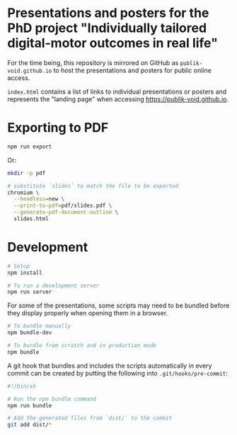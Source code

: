 * Presentations and posters for the PhD project "Individually tailored digital-motor outcomes in real life"

For the time being, this repository is mirrored on GitHub as
~publik-void.github.io~ to host the presentations and posters for public online
access.

~index.html~ contains a list of links to individual presentations or posters and
represents the "landing page" when accessing [[https://publik-void.github.io]].


* Exporting to PDF

#+begin_src sh
npm run export
#+end_src

Or:

#+begin_src sh
mkdir -p pdf

# substitute `slides` to match the file to be exported
chromium \
  --headless=new \
  --print-to-pdf=pdf/slides.pdf \
  --generate-pdf-document-outline \
  slides.html
#+end_src

* Development

#+begin_src sh
# Setup
npm install

# To run a development server
npm run server
#+end_src

For some of the presentations, some scripts may need to be bundled before they
display properly when opening them in a browser.

#+begin_src sh
# To bundle manually
npm bundle-dev

# To bundle from scratch and in production mode
npm bundle
#+end_src

A git hook that bundles and includes the scripts automatically in every commit
can be created by putting the following into ~.git/hooks/pre-commit~:
#+begin_src sh
#!/bin/sh

# Run the npm bundle command
npm run bundle

# Add the generated files from `dist/` to the commit
git add dist/*
#+end_src

